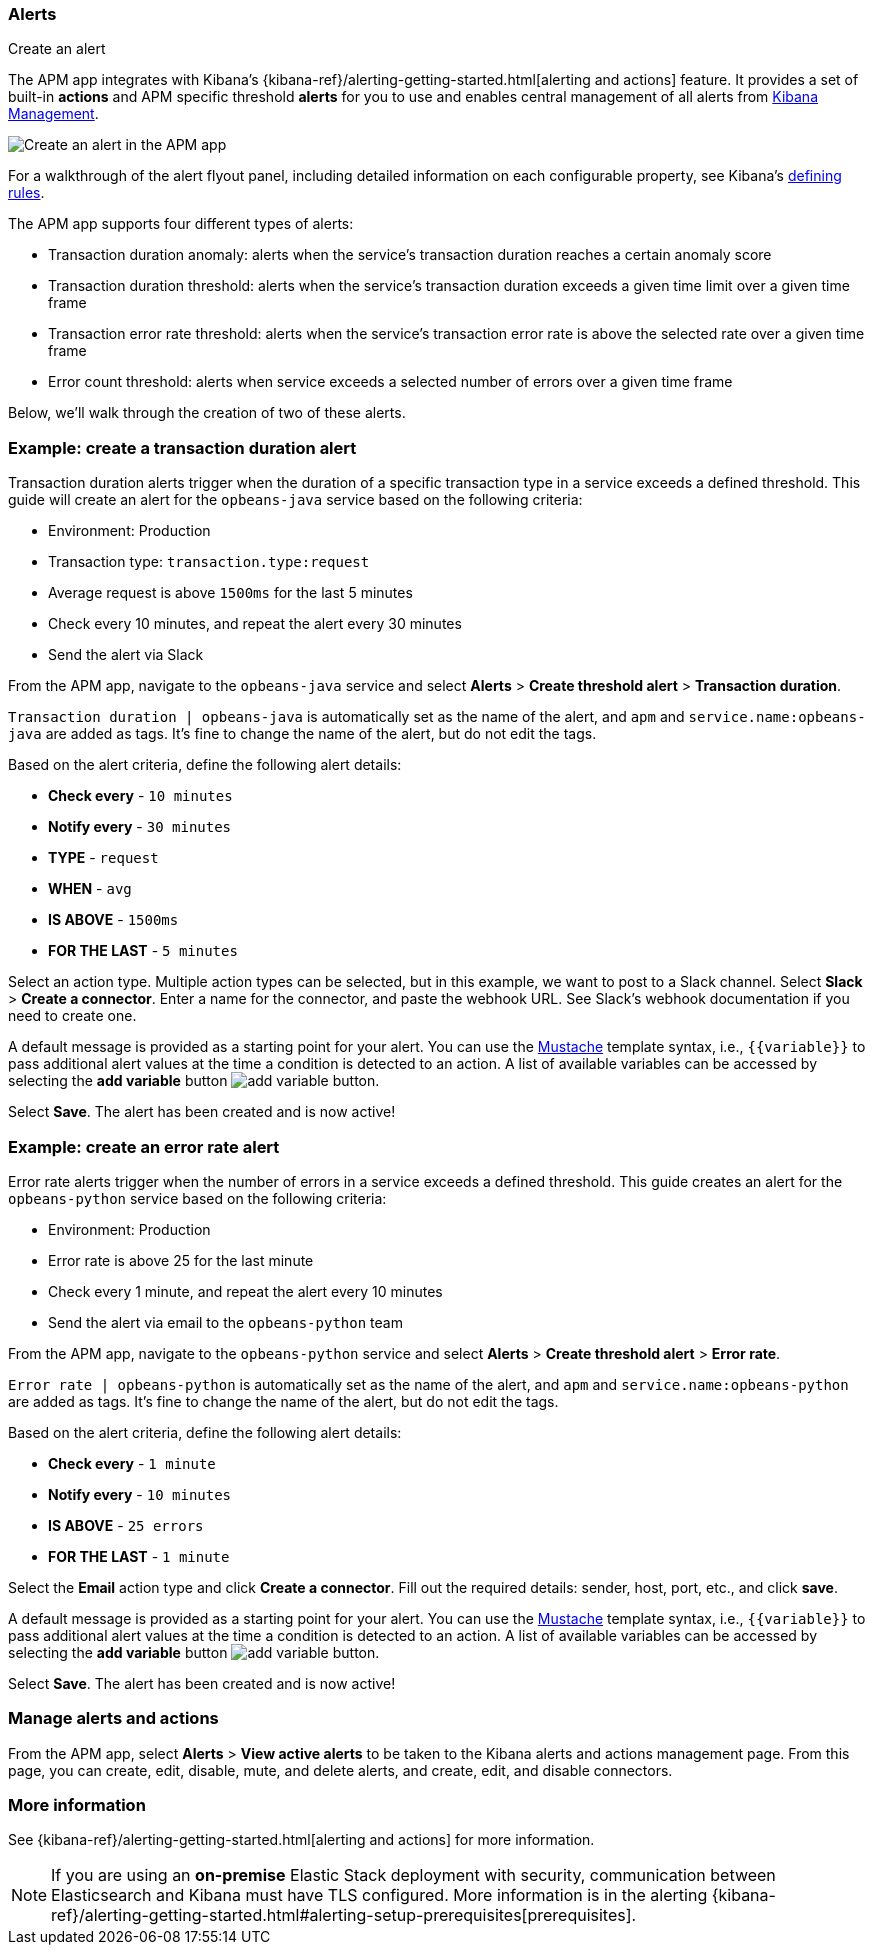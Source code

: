 [role="xpack"]
[[apm-alerts]]
=== Alerts

++++
<titleabbrev>Create an alert</titleabbrev>
++++


The APM app integrates with Kibana's {kibana-ref}/alerting-getting-started.html[alerting and actions] feature.
It provides a set of built-in **actions** and APM specific threshold **alerts** for you to use
and enables central management of all alerts from <<management,Kibana Management>>.

[role="screenshot"]
image::apm/images/apm-alert.png[Create an alert in the APM app]

For a walkthrough of the alert flyout panel, including detailed information on each configurable property,
see Kibana's <<defining-alerts,defining rules>>.

The APM app supports four different types of alerts:

* Transaction duration anomaly:
alerts when the service's transaction duration reaches a certain anomaly score
* Transaction duration threshold:
alerts when the service's transaction duration exceeds a given time limit over a given time frame
* Transaction error rate threshold:
alerts when the service's transaction error rate is above the selected rate over a given time frame
* Error count threshold:
alerts when service exceeds a selected number of errors over a given time frame

Below, we'll walk through the creation of two of these alerts.

[float]
[[apm-create-transaction-alert]]
=== Example: create a transaction duration alert

Transaction duration alerts trigger when the duration of a specific transaction type in a service exceeds a defined threshold.
This guide will create an alert for the `opbeans-java` service based on the following criteria:

* Environment: Production
* Transaction type: `transaction.type:request`
* Average request is above `1500ms` for the last 5 minutes
* Check every 10 minutes, and repeat the alert every 30 minutes
* Send the alert via Slack

From the APM app, navigate to the `opbeans-java` service and select
**Alerts** > **Create threshold alert** > **Transaction duration**.

`Transaction duration | opbeans-java` is automatically set as the name of the alert,
and `apm` and `service.name:opbeans-java` are added as tags.
It's fine to change the name of the alert, but do not edit the tags.

Based on the alert criteria, define the following alert details:

* **Check every** - `10 minutes`
* **Notify every** - `30 minutes`
* **TYPE** - `request`
* **WHEN** - `avg`
* **IS ABOVE** - `1500ms`
* **FOR THE LAST** - `5 minutes`

Select an action type.
Multiple action types can be selected, but in this example, we want to post to a Slack channel.
Select **Slack** > **Create a connector**.
Enter a name for the connector,
and paste the webhook URL.
See Slack's webhook documentation if you need to create one.

A default message is provided as a starting point for your alert.
You can use the https://mustache.github.io/[Mustache] template syntax, i.e., `{{variable}}`
to pass additional alert values at the time a condition is detected to an action.
A list of available variables can be accessed by selecting the
**add variable** button image:apm/images/add-variable.png[add variable button].

Select **Save**. The alert has been created and is now active!

[float]
[[apm-create-error-alert]]
=== Example: create an error rate alert

Error rate alerts trigger when the number of errors in a service exceeds a defined threshold.
This guide creates an alert for the `opbeans-python` service based on the following criteria:

* Environment: Production
* Error rate is above 25 for the last minute
* Check every 1 minute, and repeat the alert every 10 minutes
* Send the alert via email to the `opbeans-python` team

From the APM app, navigate to the `opbeans-python` service and select
**Alerts** > **Create threshold alert** > **Error rate**.

`Error rate | opbeans-python` is automatically set as the name of the alert,
and `apm` and `service.name:opbeans-python` are added as tags.
It's fine to change the name of the alert, but do not edit the tags.

Based on the alert criteria, define the following alert details:

* **Check every** - `1 minute`
* **Notify every** - `10 minutes`
* **IS ABOVE** - `25 errors`
* **FOR THE LAST** - `1 minute`

Select the **Email** action type and click **Create a connector**.
Fill out the required details: sender, host, port, etc., and click **save**.

A default message is provided as a starting point for your alert.
You can use the https://mustache.github.io/[Mustache] template syntax, i.e., `{{variable}}`
to pass additional alert values at the time a condition is detected to an action.
A list of available variables can be accessed by selecting the
**add variable** button image:apm/images/add-variable.png[add variable button].

Select **Save**. The alert has been created and is now active!

[float]
[[apm-alert-manage]]
=== Manage alerts and actions

From the APM app, select **Alerts** > **View active alerts** to be taken to the Kibana alerts and actions management page.
From this page, you can create, edit, disable, mute, and delete alerts, and create, edit, and disable connectors.

[float]
[[apm-alert-more-info]]
=== More information

See {kibana-ref}/alerting-getting-started.html[alerting and actions] for more information.

NOTE: If you are using an **on-premise** Elastic Stack deployment with security,
communication between Elasticsearch and Kibana must have TLS configured.
More information is in the alerting {kibana-ref}/alerting-getting-started.html#alerting-setup-prerequisites[prerequisites].